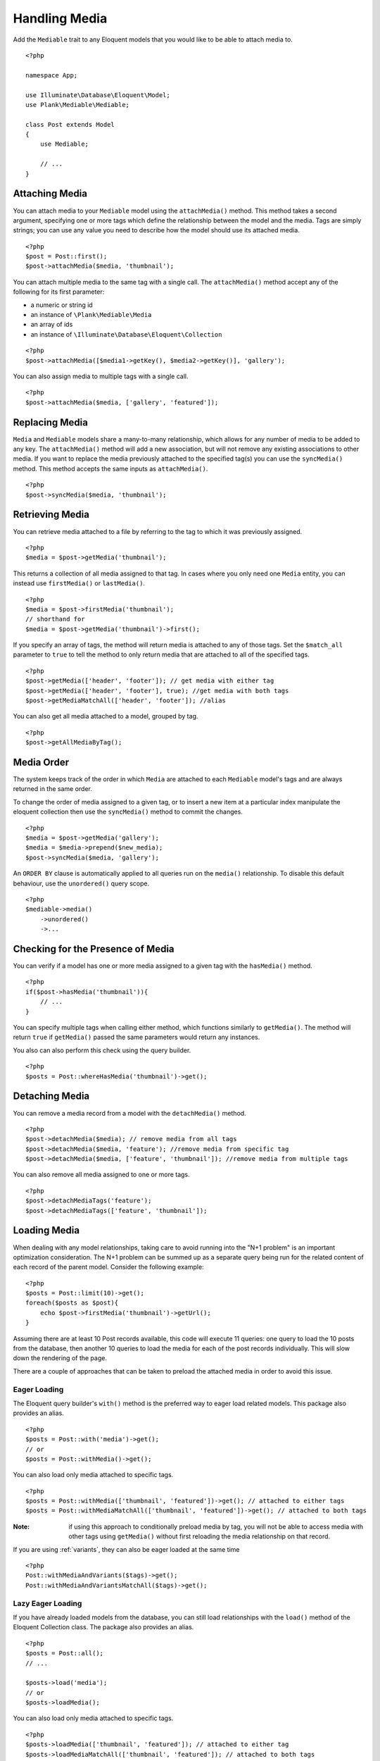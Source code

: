 Handling Media
==============

.. highlight:: php

Add the ``Mediable`` trait to any Eloquent models that you would like to be able to attach media to.

::

    <?php

    namespace App;

    use Illuminate\Database\Eloquent\Model;
    use Plank\Mediable\Mediable;

    class Post extends Model
    {
        use Mediable;

        // ...
    }

Attaching Media
--------------------------

You can attach media to your ``Mediable`` model using the ``attachMedia()`` method. This method takes a second argument, specifying one or more tags which define the relationship between the model and the media. Tags are simply strings; you can use any value you need to describe how the model should use its attached media.

::

    <?php
    $post = Post::first();
    $post->attachMedia($media, 'thumbnail');

You can attach multiple media to the same tag with a single call. The ``attachMedia()`` method accept any of the following for its first parameter:

- a numeric or string id
- an instance of ``\Plank\Mediable\Media``
- an array of ids
- an instance of ``\Illuminate\Database\Eloquent\Collection``

::

    <?php
    $post->attachMedia([$media1->getKey(), $media2->getKey()], 'gallery');

You can also assign media to multiple tags with a single call.

::

    <?php
    $post->attachMedia($media, ['gallery', 'featured']);


Replacing Media
--------------------------

``Media`` and ``Mediable`` models share a many-to-many relationship, which allows for any number of media to be added to any key. The ``attachMedia()`` method will add a new association, but will not remove any existing associations to other media. If you want to replace the media previously attached to the specified tag(s) you can use the ``syncMedia()`` method. This method accepts the same inputs as ``attachMedia()``.

::

    <?php
    $post->syncMedia($media, 'thumbnail');

Retrieving Media
--------------------------

You can retrieve media attached to a file by referring to the tag to which it was previously assigned.

::

    <?php
    $media = $post->getMedia('thumbnail');

This returns a collection of all media assigned to that tag. In cases where you only need one ``Media`` entity, you can instead use ``firstMedia()`` or ``lastMedia()``.

::

    <?php
    $media = $post->firstMedia('thumbnail');
    // shorthand for
    $media = $post->getMedia('thumbnail')->first();

If you specify an array of tags, the method will return media is attached to any of those tags. Set the ``$match_all`` parameter to ``true`` to tell the method to only return media that are attached to all of the specified tags.

::

    <?php
    $post->getMedia(['header', 'footer']); // get media with either tag
    $post->getMedia(['header', 'footer'], true); //get media with both tags
    $post->getMediaMatchAll(['header', 'footer']); //alias

You can also get all media attached to a model, grouped by tag.

::

    <?php
    $post->getAllMediaByTag();

Media Order
--------------------------

The system keeps track of the order in which ``Media`` are attached to each ``Mediable`` model's tags and are always returned in the same order.

To change the order of media assigned to a given tag, or to insert a new item at a particular index manipulate the eloquent collection then use the ``syncMedia()`` method to commit the changes.

::

    <?php
    $media = $post->getMedia('gallery');
    $media = $media->prepend($new_media);
    $post->syncMedia($media, 'gallery');

An ``ORDER BY`` clause is automatically applied to all queries run on the ``media()`` relationship. To disable this default behaviour, use the ``unordered()`` query scope.

::

    <?php
    $mediable->media()
        ->unordered()
        ->...


Checking for the Presence of Media
----------------------------------

You can verify if a model has one or more media assigned to a given tag with the ``hasMedia()`` method.

::

    <?php
    if($post->hasMedia('thumbnail')){
        // ...
    }

You can specify multiple tags when calling either method, which functions similarly to ``getMedia()``. The method will return ``true`` if ``getMedia()`` passed the same parameters would return any instances.

You also can also perform this check using the query builder.

::

    <?php
    $posts = Post::whereHasMedia('thumbnail')->get();

Detaching Media
--------------------------

You can remove a media record from a model with the ``detachMedia()`` method.

::

    <?php
    $post->detachMedia($media); // remove media from all tags
    $post->detachMedia($media, 'feature'); //remove media from specific tag
    $post->detachMedia($media, ['feature', 'thumbnail']); //remove media from multiple tags


You can also remove all media assigned to one or more tags.

::

    <?php
    $post->detachMediaTags('feature');
    $post->detachMediaTags(['feature', 'thumbnail']);

Loading Media
--------------------------

When dealing with any model relationships, taking care to avoid running into the "N+1 problem" is an important optimization consideration. The N+1 problem can be summed up as a separate query being run for the related content of each record of the parent model. Consider the following example:

::

    <?php
    $posts = Post::limit(10)->get();
    foreach($posts as $post){
        echo $post->firstMedia('thumbnail')->getUrl();
    }

Assuming there are at least 10 Post records available, this code will execute 11 queries: one query to load the 10 posts from the database, then another 10 queries to load the media for each of the post records individually. This will slow down the rendering of the page.

There are a couple of approaches that can be taken to preload the attached media in order to avoid this issue.

Eager Loading
^^^^^^^^^^^^^^

The Eloquent query builder's ``with()`` method is the preferred way to eager load related models. This package also provides an alias.

::

    <?php
    $posts = Post::with('media')->get();
    // or
    $posts = Post::withMedia()->get();

You can also load only media attached to specific tags.

::

    <?php
    $posts = Post::withMedia(['thumbnail', 'featured'])->get(); // attached to either tags
    $posts = Post::withMediaMatchAll(['thumbnail', 'featured'])->get(); // attached to both tags

:Note: if using this approach to conditionally preload media by tag, you will not be able to access media with other tags using ``getMedia()`` without first reloading the media relationship on that record.

If you are using :ref:`variants`, they can also be eager loaded at the same time

::

    <?php
    Post::withMediaAndVariants($tags)->get();
    Post::withMediaAndVariantsMatchAll($tags)->get();

Lazy Eager Loading
^^^^^^^^^^^^^^^^^^^

If you have already loaded models from the database, you can still load relationships with the ``load()`` method of the Eloquent Collection class. The package also provides an alias.

::

    <?php
    $posts = Post::all();
    // ...

    $posts->load('media');
    // or
    $posts->loadMedia();


You can also load only media attached to specific tags.

::

    <?php
    $posts->loadMedia(['thumbnail', 'featured']); // attached to either tag
    $posts->loadMediaMatchAll(['thumbnail', 'featured']); // attached to both tags


The same method is available as part of the ``Mediable`` trait, and can be used directly on a model instance.

::

    <?php
    $post = Post::first();
    $post->loadMedia();
    $post->loadMedia(['thumbnail', 'featured']); // attached to either tag
    $post->loadMediaMatchAll(['thumbnail', 'featured']); // attached to both tags


Any of these methods can be used to reload the media relationship of the model.

:Note: if using this approach to conditionally preload media by tag, you will not be able to access media with other tags using ``getMedia()`` without first reloading the media relationship on that record.

Variants can also be eager loaded this way.

::

    <?php
    // lazy eager load from a collection of Mediables
    $posts->loadMediaAndVariants($tags);
    $posts->loadMediaAndVariantsMatchAll($tags);

    // lazy eager load from a single Mediable model
    $post->loadMediaAndVariants($tags);
    $post->loadMediaAndVariantsMatchAll($tags);

Automatic Rehydration
----------------------

By default, ``Mediable`` models will automatically reload their media relationship the next time the media at a given tag is accessed after that tag is modified.

The ``attachMedia()``, ``syncMedia()``, ``detachMedia()``, and ``detachMediaTags()`` methods will mark any tags passed as being dirty, while the ``hasMedia()`` ``getMedia()``, ``firstMedia()``, ``lastMedia()``, ``getAllMediaByTag()``, and ``getTagsForMedia()`` methods will execute ``loadMedia()`` to reload all media if they attempt to read a dirty tag.

For example:

::

    <?php
    $post->loadMedia();
    $post->getMedia('gallery'); // returns an empty collection
    $post->getMedia('thumbnail'); // returns an empty collection
    $post->attachMedia($media, 'gallery'); // marks the gallery tag as dirty

    $post->getMedia('thumbnail'); // still returns an empty collection
    $post->getMedia('gallery'); // performs a `loadMedia()`, returns a collection with $media

You can enable or disable this behaviour on a class-by-class basis by adding the ``$rehydrates_media`` property to your ``Mediable`` model.

::

    <?php
    // ...

    class Post extends Model
    {
        use Mediable;

        protected $rehydrates_media = false;

        // ...
    }

You can also set the application-wide default behaviour in ``config/mediable.php``.

::

    'rehydrate_media' => true,

Deleting Mediables
--------------------

You can delete mediable model with standard Eloquent model ``delete()`` method. This will also detach any associated ``Mediable`` models.

::

    <?php
    $post->delete();


**Note**: The ``delete()`` method on the query builder *will not* purge media relationships.

::

    <?php
    Media::where(...)->delete(); //will not detach relationships

Soft Deletes
^^^^^^^^^^^^

If your ``Mediable`` class uses Laravel's ``SoftDeletes`` trait, the model will only detach its media relationships if ``forceDelete()`` is used.

You can change the ``detach_on_soft_delete`` setting to ``true`` in ``config/mediable.php`` to have relationships automatically detach when either the ``Media`` record or ``Mediable`` model are soft deleted.

Custom Mediables Table
----------------------

By default the ``mediables`` table is used to for the media-to-mediables relationship. You can change this in ``config/mediable.php``:

::

    /*
     * Name to be used for mediables joining table
     */
    'mediables_table' => 'prefixed_mediables',
